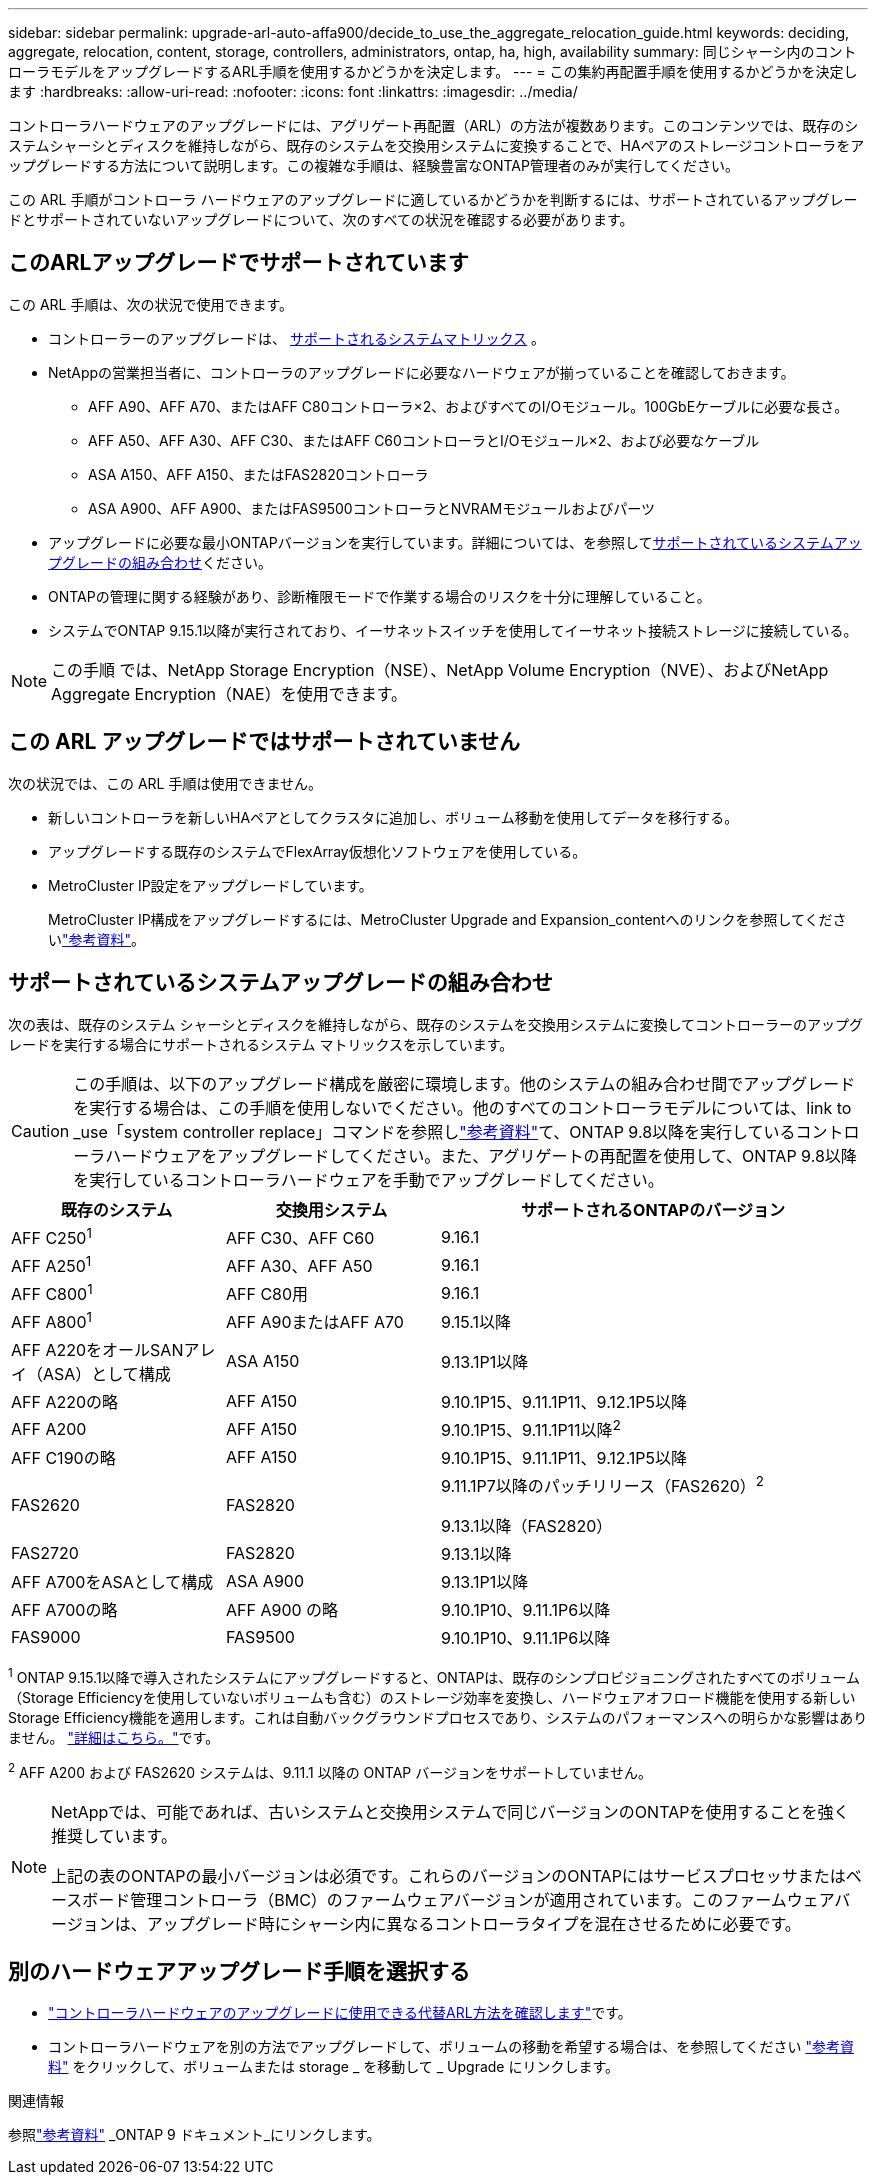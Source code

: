 ---
sidebar: sidebar 
permalink: upgrade-arl-auto-affa900/decide_to_use_the_aggregate_relocation_guide.html 
keywords: deciding, aggregate, relocation, content, storage, controllers, administrators, ontap, ha, high, availability 
summary: 同じシャーシ内のコントローラモデルをアップグレードするARL手順を使用するかどうかを決定します。 
---
= この集約再配置手順を使用するかどうかを決定します
:hardbreaks:
:allow-uri-read: 
:nofooter: 
:icons: font
:linkattrs: 
:imagesdir: ../media/


[role="lead"]
コントローラハードウェアのアップグレードには、アグリゲート再配置（ARL）の方法が複数あります。このコンテンツでは、既存のシステムシャーシとディスクを維持しながら、既存のシステムを交換用システムに変換することで、HAペアのストレージコントローラをアップグレードする方法について説明します。この複雑な手順は、経験豊富なONTAP管理者のみが実行してください。

この ARL 手順がコントローラ ハードウェアのアップグレードに適しているかどうかを判断するには、サポートされているアップグレードとサポートされていないアップグレードについて、次のすべての状況を確認する必要があります。



== このARLアップグレードでサポートされています

この ARL 手順は、次の状況で使用できます。

* コントローラーのアップグレードは、 <<supported-systems,サポートされるシステムマトリックス>> 。
* NetAppの営業担当者に、コントローラのアップグレードに必要なハードウェアが揃っていることを確認しておきます。
+
** AFF A90、AFF A70、またはAFF C80コントローラ×2、およびすべてのI/Oモジュール。100GbEケーブルに必要な長さ。
** AFF A50、AFF A30、AFF C30、またはAFF C60コントローラとI/Oモジュール×2、および必要なケーブル
** ASA A150、AFF A150、またはFAS2820コントローラ
** ASA A900、AFF A900、またはFAS9500コントローラとNVRAMモジュールおよびパーツ


* アップグレードに必要な最小ONTAPバージョンを実行しています。詳細については、を参照して<<supported-systems,サポートされているシステムアップグレードの組み合わせ>>ください。
* ONTAPの管理に関する経験があり、診断権限モードで作業する場合のリスクを十分に理解していること。
* システムでONTAP 9.15.1以降が実行されており、イーサネットスイッチを使用してイーサネット接続ストレージに接続している。



NOTE: この手順 では、NetApp Storage Encryption（NSE）、NetApp Volume Encryption（NVE）、およびNetApp Aggregate Encryption（NAE）を使用できます。



== この ARL アップグレードではサポートされていません

次の状況では、この ARL 手順は使用できません。

* 新しいコントローラを新しいHAペアとしてクラスタに追加し、ボリューム移動を使用してデータを移行する。
* アップグレードする既存のシステムでFlexArray仮想化ソフトウェアを使用している。
* MetroCluster IP設定をアップグレードしています。
+
MetroCluster IP構成をアップグレードするには、MetroCluster Upgrade and Expansion_contentへのリンクを参照してくださいlink:other_references.html["参考資料"]。





== サポートされているシステムアップグレードの組み合わせ

次の表は、既存のシステム シャーシとディスクを維持しながら、既存のシステムを交換用システムに変換してコントローラーのアップグレードを実行する場合にサポートされるシステム マトリックスを示しています。


CAUTION: この手順は、以下のアップグレード構成を厳密に環境します。他のシステムの組み合わせ間でアップグレードを実行する場合は、この手順を使用しないでください。他のすべてのコントローラモデルについては、link to _use「system controller replace」コマンドを参照しlink:other_references.html["参考資料"]て、ONTAP 9.8以降を実行しているコントローラハードウェアをアップグレードしてください。また、アグリゲートの再配置を使用して、ONTAP 9.8以降を実行しているコントローラハードウェアを手動でアップグレードしてください。

[cols="20,20,40"]
|===
| 既存のシステム | 交換用システム | サポートされるONTAPのバージョン 


| AFF C250^1^ | AFF C30、AFF C60 | 9.16.1 


| AFF A250^1^ | AFF A30、AFF A50 | 9.16.1 


| AFF C800^1^ | AFF C80用 | 9.16.1 


| AFF A800^1^ | AFF A90またはAFF A70 | 9.15.1以降 


| AFF A220をオールSANアレイ（ASA）として構成 | ASA A150 | 9.13.1P1以降 


| AFF A220の略 | AFF A150 | 9.10.1P15、9.11.1P11、9.12.1P5以降 


| AFF A200 | AFF A150  a| 
9.10.1P15、9.11.1P11以降^2^



| AFF C190の略 | AFF A150 | 9.10.1P15、9.11.1P11、9.12.1P5以降 


| FAS2620 | FAS2820  a| 
9.11.1P7以降のパッチリリース（FAS2620）^2^

9.13.1以降（FAS2820）



| FAS2720 | FAS2820 | 9.13.1以降 


| AFF A700をASAとして構成 | ASA A900 | 9.13.1P1以降 


| AFF A700の略 | AFF A900 の略 | 9.10.1P10、9.11.1P6以降 


| FAS9000 | FAS9500 | 9.10.1P10、9.11.1P6以降 
|===
^1^ ONTAP 9.15.1以降で導入されたシステムにアップグレードすると、ONTAPは、既存のシンプロビジョニングされたすべてのボリューム（Storage Efficiencyを使用していないボリュームも含む）のストレージ効率を変換し、ハードウェアオフロード機能を使用する新しいStorage Efficiency機能を適用します。これは自動バックグラウンドプロセスであり、システムのパフォーマンスへの明らかな影響はありません。 https://docs.netapp.com/us-en/ontap/concepts/builtin-storage-efficiency-concept.html["詳細はこちら。"^]です。

^2^ AFF A200 および FAS2620 システムは、9.11.1 以降の ONTAP バージョンをサポートしていません。

[NOTE]
====
NetAppでは、可能であれば、古いシステムと交換用システムで同じバージョンのONTAPを使用することを強く推奨しています。

上記の表のONTAPの最小バージョンは必須です。これらのバージョンのONTAPにはサービスプロセッサまたはベースボード管理コントローラ（BMC）のファームウェアバージョンが適用されています。このファームウェアバージョンは、アップグレード時にシャーシ内に異なるコントローラタイプを混在させるために必要です。

====


== 別のハードウェアアップグレード手順を選択する

* link:../upgrade-arl/index.html["コントローラハードウェアのアップグレードに使用できる代替ARL方法を確認します"]です。
* コントローラハードウェアを別の方法でアップグレードして、ボリュームの移動を希望する場合は、を参照してください link:other_references.html["参考資料"] をクリックして、ボリュームまたは storage _ を移動して _ Upgrade にリンクします。


.関連情報
参照link:other_references.html["参考資料"] _ONTAP 9 ドキュメント_にリンクします。
